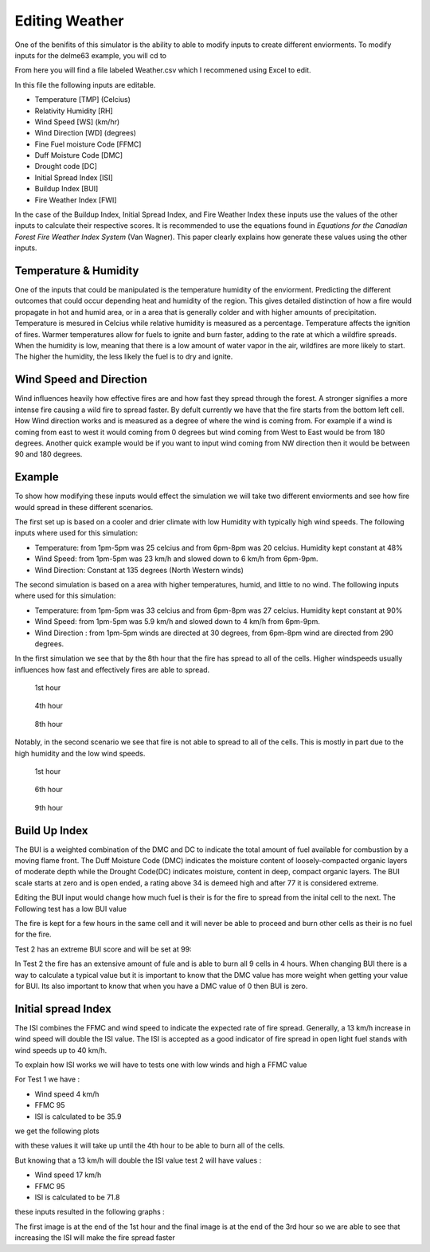 ===============
Editing Weather 
===============

One of the benifits of this simulator is the ability to able to modify inputs to create different enviorments.
To modify inputs for the delme63 example, you will cd to

.. code-block:: html
   :linenos:
   
   Cell2Fire/contributed/delme63/9cellsC1
   
From here you will find a file labeled Weather.csv which I recommened using Excel to edit.

In this file the following inputs are editable.

* Temperature [TMP] (Celcius)
* Relativity Humidity [RH]
* Wind Speed [WS] (km/hr)
* Wind Direction [WD] (degrees)
* Fine Fuel moisture Code [FFMC]
* Duff Moisture Code [DMC]
* Drought code [DC]
* Initial Spread Index [ISI]
* Buildup Index [BUI]
* Fire Weather Index [FWI]

In the case of the Buildup Index, Initial Spread Index, and Fire Weather Index these inputs use the values of the other inputs to calculate their respective scores.
It is recommended to use the equations found in *Equations for the Canadian Forest Fire Weather Index System* (Van Wagner). This paper clearly explains how generate these values using the other inputs.


Temperature & Humidity
----------------------

One of the inputs that could be manipulated is the temperature humidity of the enviorment. Predicting the different outcomes that could occur depending heat and humidity of the region. This gives detailed distinction of how a fire would propagate in hot and humid area, 
or in a area that is generally colder and with higher amounts of precipitation. Temperature is mesured in Celcius while relative humidity is 
measured as a percentage. Temperature affects the ignition of fires. Warmer temperatures allow for fuels to ignite and burn faster, adding to the rate at which a wildfire spreads.
When the humidity is low, meaning that there is a low amount of water vapor in the air, wildfires are more likely to start. 
The higher the humidity, the less likely the fuel is to dry and ignite.

Wind Speed and Direction
------------------------

Wind influences heavily how effective fires are and how fast they spread through the forest. A stronger signifies a more intense fire causing a wild fire to spread faster. By defult currently we have that the fire 
starts from the bottom left cell. How Wind direction works and is measured as a degree of where the wind is coming from. For example if a wind is coming from east to west it would coming from 0 degrees but wind coming from West to East would be from 180 degrees. Another quick example
would be if you want to input wind coming from NW direction then it would be between 90 and 180 degrees.

Example
-------

To show how modifying these inputs would effect the simulation we will take two different enviorments and see how fire would spread in these different scenarios.

The first set up is based on a cooler and drier climate with low Humidity with typically high wind speeds. The following inputs where used for this simulation:


* Temperature: from 1pm-5pm was 25 celcius and from 6pm-8pm was 20 celcius. Humidity kept constant at 48%
* Wind Speed: from 1pm-5pm was 23 km/h and slowed down to 6 km/h from 6pm-9pm.
* Wind Direction: Constant at 135 degrees (North Western winds) 

The second simulation is based on a area with higher temperatures, humid, and little to no wind. The following inputs where used for this simulation:

* Temperature: from 1pm-5pm was 33 celcius and from 6pm-8pm was 27 celcius. Humidity kept constant at 90%
* Wind Speed: from 1pm-5pm was 5.9 km/h and slowed down to 4 km/h from 6pm-9pm.
* Wind Direction : from 1pm-5pm winds are directed at 30 degrees, from 6pm-8pm wind are directed from 290 degrees.


In the first simulation we see that by the 8th hour that the fire has spread to all of the cells. Higher windspeeds usually influences how fast and effectively fires are able to spread.

.. figure:: ../image/Chicohr1.png
   :width: 40%  
   
   1st hour
   
.. figure:: ../image/Chicohr4.png
   :width: 40%
      
   4th hour 
   
.. figure:: ../image/Chicohr8.png
   :width: 40% 
   
   8th hour

Notably, in the second scenario we see that fire is not able to spread to all of the cells.  This is mostly in part due to the high humidity and the low wind speeds.

.. figure:: ../image/Manaushr1.png
   :width: 40%  
   
   1st hour
   
.. figure:: ../image/Manaushr6.png
   :width: 40%
      
   6th hour 
   
.. figure:: ../image/Manaushr9.png
   :width: 40% 
   
   9th hour


Build Up Index
--------------

The BUI is a weighted combination of the DMC and DC to indicate the total amount of fuel available for combustion by a moving flame front. The Duff Moisture Code (DMC) indicates the moisture content of loosely-compacted organic layers of moderate depth
while the Drought Code(DC) indicates moisture, content in deep, compact organic layers. The BUI scale starts at zero and is open ended, a rating above 34 is demeed high and after 77 it is considered extreme.

Editing the BUI input would change how much fuel is their is for the fire to spread from the inital cell to the next. The Following test has a low BUI value

.. image:: ../image/Fire01.jpg
   :width: 23%
.. image:: ../image/Fire01.jpg
   :width: 23%
  

The fire is kept for a few hours in the same cell and it will never be able to proceed and burn other cells as their is no fuel for the fire.

Test 2 has an extreme BUI score and will be set at 99:

.. image:: ../image/Fire01.jpg
  :width: 23%
.. image:: ../image/Fire02.png
  :width: 23%
.. image:: ../image/Fire03.png
   :width: 23%
.. image:: ../image/Fire04.png
   :width: 23%
   
In Test 2 the fire has an extensive amount of fule and is able to burn all 9 cells in 4 hours. When changing BUI there is a way to calculate a typical value but it is important
to know that the DMC value has more weight when getting your value for BUI. Its also important to know that when you have a DMC value of 0 then BUI is zero. 

Initial spread Index
--------------------

The ISI combines the FFMC and wind speed to indicate the expected rate of fire spread.
Generally, a 13 km/h increase in wind speed will double the ISI value. 
The ISI is accepted as a good indicator of fire spread in open light fuel stands with wind speeds up to 40 km/h.

To explain how ISI works we will have to tests one with low winds and high a FFMC value 

For Test 1 we have :

* Wind speed 4 km/h
* FFMC 95
* ISI is calculated to be 35.9

we get the following plots

.. image:: ../image/ISI1.png
  :width: 23%
.. image:: ../image/ISI2.png
  :width: 23%
.. image:: ../image/ISI4.png
   :width: 23%

with these values it will take up until the 4th hour to be able to burn all of the cells. 

But knowing that a 13 km/h will double the ISI value test 2 will have values :

* Wind speed 17 km/h
* FFMC 95
* ISI is calculated to be 71.8

these inputs resulted in the following graphs :

.. image:: ../image/ISI5.png
  :width: 23%
.. image:: ../image/ISI6.png
  :width: 23%
.. image:: ../image/ISI4.png
   :width: 23%

The first image is at the end of the 1st hour and the final image is at the end of the 3rd hour so we are able to see that increasing the ISI will make the fire spread faster






 









